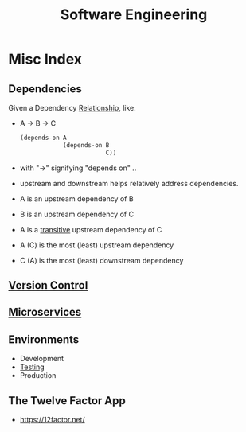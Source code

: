 :PROPERTIES:
:ID:       5c2039f5-0c44-4926-b2d7-a8bf471923ac
:END:
#+title: Software Engineering
#+filetags: :meta:programming:

* Misc Index
** Dependencies
:PROPERTIES:
:ID:       4a17f01a-8000-40d0-bf4d-46da6cdacc1d
:END:
Given a Dependency [[id:179b5b39-234a-4d0c-afde-c3b81409760c][Relationship]], like:
- A -> B -> C
  #+begin_src lisp
(depends-on A
            (depends-on B
                        C))
  #+end_src
- with "->" signifying "depends on" ..
- upstream and downstream helps relatively address dependencies.
- A is an upstream dependency of B
- B is an upstream dependency of C
- A is a [[id:40f40ce6-c25f-4076-ac32-b69dbb5a3b4a][transitive]] upstream dependency of C
- A (C) is the most (least) upstream dependency
- C (A) is the most (least) downstream dependency
** [[id:038e3720-0307-41d8-bcb1-e77b75a161df][Version Control]]
** [[id:54978664-78a5-4c2c-ae33-c4e6a14d6bb0][Microservices]]
** Environments
 - Development 
 - [[id:17d78466-2fcc-47aa-af20-9b74d94c96bb][Testing]]
 - Production
** The Twelve Factor App
:PROPERTIES:
:ID:       7a450c24-000e-4262-8632-b07f8a4d1df9
:END:
 - https://12factor.net/

